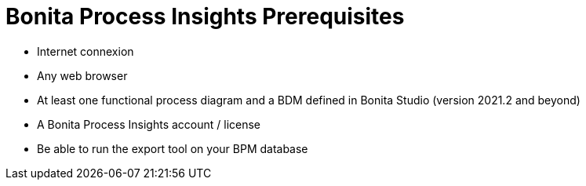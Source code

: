 = Bonita Process Insights Prerequisites
:description: give all prerequisites before using BPI application

* Internet connexion

* Any web browser

* At least one functional process diagram and a BDM defined in Bonita Studio (version 2021.2 and beyond)

* A Bonita Process Insights account / license

* Be able to run the export tool on your BPM database


